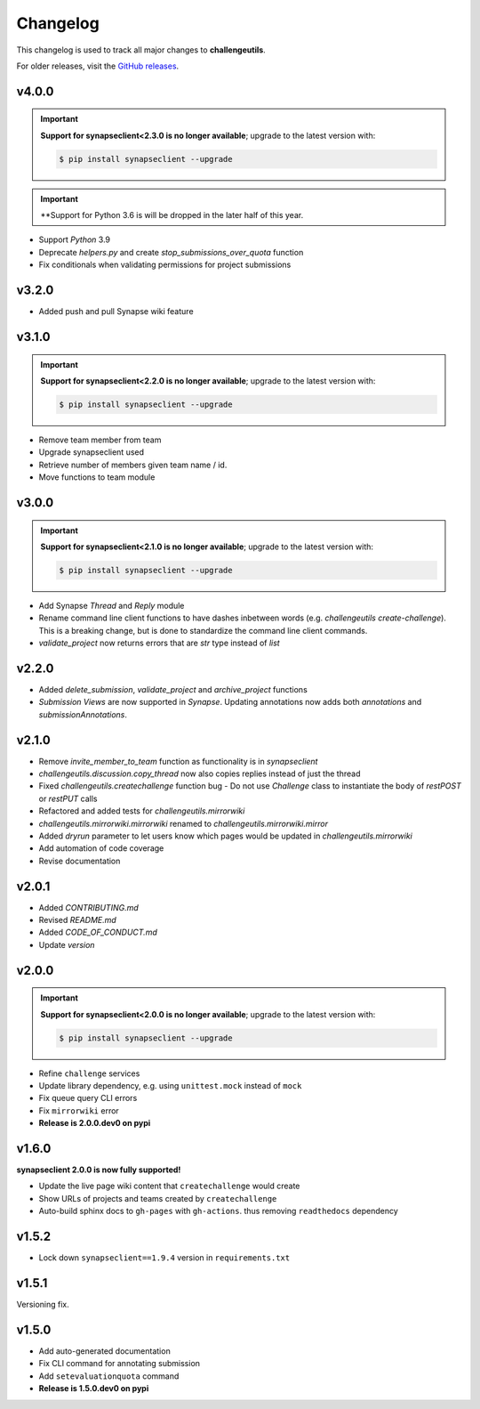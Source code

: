*********
Changelog
*********

This changelog is used to track all major changes to **challengeutils**.

For older releases, visit the `GitHub releases`_.

.. _Github releases: https://github.com/Sage-Bionetworks/challengeutils/releases

v4.0.0
------
.. Important::
    **Support for synapseclient<2.3.0 is no longer available**; upgrade to the
    latest version with:

    .. code:: console

        $ pip install synapseclient --upgrade

.. Important::
    **Support for Python 3.6 is will be dropped in the later
    half of this year.

- Support `Python` 3.9
- Deprecate `helpers.py` and create `stop_submissions_over_quota` function
- Fix conditionals when validating permissions for project submissions


v3.2.0
------

- Added push and pull Synapse wiki feature


v3.1.0
------
.. Important::
    **Support for synapseclient<2.2.0 is no longer available**; upgrade to the
    latest version with:

    .. code:: console

        $ pip install synapseclient --upgrade

- Remove team member from team
- Upgrade synapseclient used
- Retrieve number of members given team name / id.
- Move functions to team module


v3.0.0
------

.. Important::
    **Support for synapseclient<2.1.0 is no longer available**; upgrade to the
    latest version with:

    .. code:: console

        $ pip install synapseclient --upgrade

- Add Synapse `Thread` and `Reply` module
- Rename command line client functions to have dashes inbetween words (e.g. `challengeutils create-challenge`).  This is a breaking change, but is done to standardize the command line client commands.
- `validate_project` now returns errors that are `str` type instead of `list`


v2.2.0
------
- Added `delete_submission`, `validate_project` and `archive_project` functions
- `Submission Views` are now supported in `Synapse`.  Updating annotations now adds both `annotations` and `submissionAnnotations`.


v2.1.0
------
- Remove `invite_member_to_team` function as functionality is in `synapseclient`
- `challengeutils.discussion.copy_thread` now also copies replies instead of just the thread
- Fixed `challengeutils.createchallenge` function bug - Do not use `Challenge` class to instantiate the body of `restPOST` or `restPUT` calls
- Refactored and added tests for `challengeutils.mirrorwiki`
- `challengeutils.mirrorwiki.mirrorwiki` renamed to `challengeutils.mirrorwiki.mirror`
- Added `dryrun` parameter to let users know which pages would be updated in `challengeutils.mirrorwiki`
- Add automation of code coverage
- Revise documentation

v2.0.1
------
- Added `CONTRIBUTING.md`
- Revised `README.md`
- Added `CODE_OF_CONDUCT.md`
- Update `version`


v2.0.0
------

.. Important::
    **Support for synapseclient<2.0.0 is no longer available**; upgrade to the
    latest version with:

    .. code:: console

        $ pip install synapseclient --upgrade

- Refine ``challenge`` services
- Update library dependency, e.g. using ``unittest.mock`` instead of ``mock``
- Fix queue query CLI errors
- Fix ``mirrorwiki`` error
- **Release is 2.0.0.dev0 on pypi**

v1.6.0
------

**synapseclient 2.0.0 is now fully supported!**

- Update the live page wiki content that ``createchallenge`` would create
- Show URLs of projects and teams created by ``createchallenge``
- Auto-build sphinx docs to ``gh-pages`` with ``gh-actions``. thus removing ``readthedocs`` dependency

v1.5.2
------

- Lock down ``synapseclient==1.9.4`` version in ``requirements.txt``

v1.5.1
------

Versioning fix.

v1.5.0
------

- Add auto-generated documentation
- Fix CLI command for annotating submission
- Add ``setevaluationquota`` command
- **Release is 1.5.0.dev0 on pypi**
